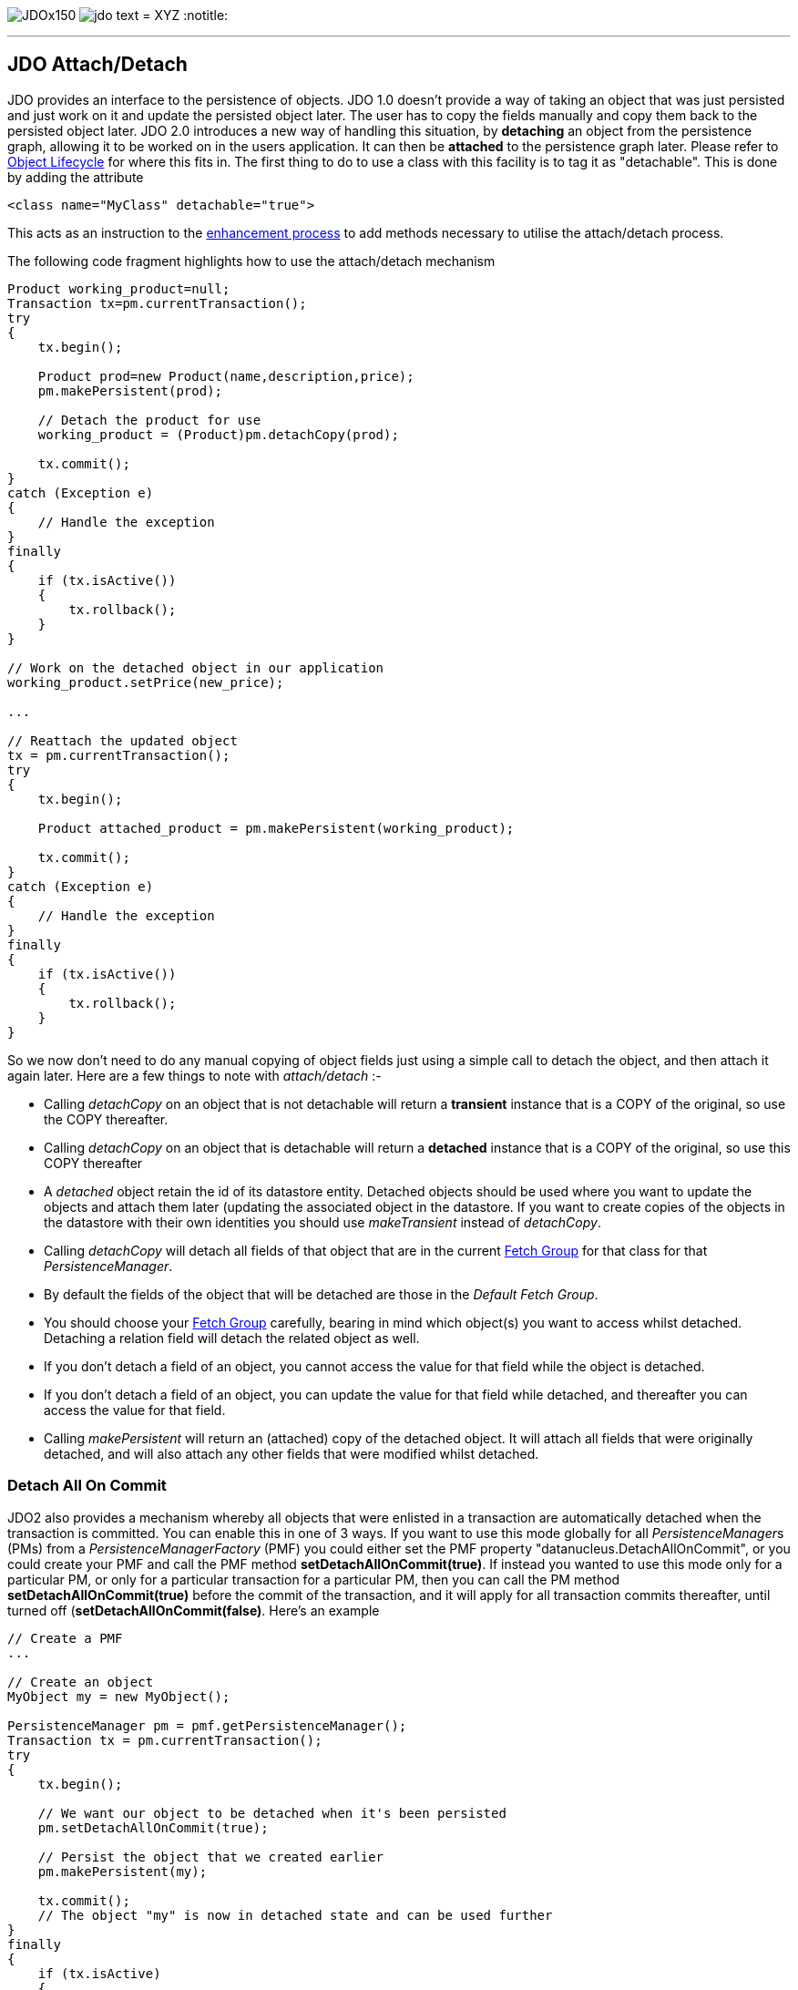 [[index]]
image:images/JDOx150.png[float="left"]
image:images/jdo_text.png[float="left"]
= XYZ
:notitle:

'''''

:_basedir: 
:_imagesdir: images/
:notoc:
:titlepage:
:grid: cols

== JDO Attach/Detachanchor:JDO_AttachDetach[]

JDO provides an interface to the persistence of objects. JDO 1.0 doesn't
provide a way of taking an object that was just persisted and just work
on it and update the persisted object later. The user has to copy the
fields manually and copy them back to the persisted object later. JDO
2.0 introduces a new way of handling this situation, by *detaching* an
object from the persistence graph, allowing it to be worked on in the
users application. It can then be *attached* to the persistence graph
later. Please refer to link:state_transition.html[Object Lifecycle] for
where this fits in. The first thing to do to use a class with this
facility is to tag it as "detachable". This is done by adding the
attribute

....
<class name="MyClass" detachable="true">
....

This acts as an instruction to the link:enhancement.html[enhancement
process] to add methods necessary to utilise the attach/detach process.

The following code fragment highlights how to use the attach/detach
mechanism

....
Product working_product=null;
Transaction tx=pm.currentTransaction();
try
{
    tx.begin();

    Product prod=new Product(name,description,price);
    pm.makePersistent(prod);

    // Detach the product for use
    working_product = (Product)pm.detachCopy(prod);

    tx.commit();
}
catch (Exception e)
{
    // Handle the exception
}
finally
{
    if (tx.isActive())
    {
        tx.rollback();
    }
}

// Work on the detached object in our application
working_product.setPrice(new_price);

...

// Reattach the updated object
tx = pm.currentTransaction();
try
{
    tx.begin();

    Product attached_product = pm.makePersistent(working_product);

    tx.commit();
}
catch (Exception e)
{
    // Handle the exception
}
finally
{
    if (tx.isActive())
    {
        tx.rollback();
    }
}
....

So we now don't need to do any manual copying of object fields just
using a simple call to detach the object, and then attach it again
later. Here are a few things to note with _attach/detach_ :-

* Calling _detachCopy_ on an object that is not detachable will return a
*transient* instance that is a COPY of the original, so use the COPY
thereafter.
* Calling _detachCopy_ on an object that is detachable will return a
*detached* instance that is a COPY of the original, so use this COPY
thereafter
* A _detached_ object retain the id of its datastore entity. Detached
objects should be used where you want to update the objects and attach
them later (updating the associated object in the datastore. If you want
to create copies of the objects in the datastore with their own
identities you should use _makeTransient_ instead of _detachCopy_.
* Calling _detachCopy_ will detach all fields of that object that are in
the current link:fetchgroups.html[Fetch Group] for that class for that
_PersistenceManager_.
* By default the fields of the object that will be detached are those in
the _Default Fetch Group_.
* You should choose your link:fetchgroups.html[Fetch Group] carefully,
bearing in mind which object(s) you want to access whilst detached.
Detaching a relation field will detach the related object as well.
* If you don't detach a field of an object, you [.underline]#cannot#
access the value for that field while the object is detached.
* If you don't detach a field of an object, you [.underline]#can# update
the value for that field while detached, and thereafter you can access
the value for that field.
* Calling _makePersistent_ will return an (attached) copy of the
detached object. It will attach all fields that were originally
detached, and will also attach any other fields that were modified
whilst detached.

anchor:detach_all_on_commit[]

=== Detach All On Commitanchor:Detach_All_On_Commit[]

JDO2 also provides a mechanism whereby all objects that were enlisted in
a transaction are automatically detached when the transaction is
committed. You can enable this in one of 3 ways. If you want to use this
mode globally for all __PersistenceManager__s (PMs) from a
_PersistenceManagerFactory_ (PMF) you could either set the PMF property
"datanucleus.DetachAllOnCommit", or you could create your PMF and call
the PMF method *setDetachAllOnCommit(true)*. If instead you wanted to
use this mode only for a particular PM, or only for a particular
transaction for a particular PM, then you can call the PM method
*setDetachAllOnCommit(true)* before the commit of the transaction, and
it will apply for all transaction commits thereafter, until turned off
(*setDetachAllOnCommit(false)*. Here's an example

....
// Create a PMF
...

// Create an object
MyObject my = new MyObject();

PersistenceManager pm = pmf.getPersistenceManager();
Transaction tx = pm.currentTransaction();
try
{
    tx.begin();

    // We want our object to be detached when it's been persisted
    pm.setDetachAllOnCommit(true);

    // Persist the object that we created earlier
    pm.makePersistent(my);

    tx.commit();
    // The object "my" is now in detached state and can be used further
}
finally
{
    if (tx.isActive)
    {
        tx.rollback();
    }
}
....

{empty} +


anchor:copy_on_attach[]

=== Copy On Attachanchor:Copy_On_Attach[]

By default when you are attaching a detached object it will return an
attached copy of the detached object. JDO2.1 provides a new feature that
allows this attachment to just migrate the existing detached object into
attached state.

You enable this by setting the _PersistenceManagerFactory_ (PMF)
property *datanucleus.CopyOnAttach* to false. Alternatively you can use
the methods _PersistenceManagerFactory.setCopyOnAttach(boolean flag)_ or
_PersistenceManager.setCopyOnAttach(boolean flag)_. If we return to the
example at the start of this page, this now becomes

....
// Reattach the updated object
pm.setCopyOnAttach(false);
tx = pm.currentTransaction();
try
{
    tx.begin();

    // working product is currently in detached state

    pm.makePersistent(working_product);
    // working_product is now in persistent (attached) state

    tx.commit();
}
catch (Exception e)
{
    // Handle the exception
}
finally
{
    if (tx.isActive())
    {
        tx.rollback();
    }
}
....

Please note that if you try to attach two detached objects representing
the same underlying persistent object within the same transaction (i.e a
persistent object with the same identity already exists in the level 1
cache), then a JDOUserException will be thrown.

{empty} +


=== Serialization of Detachable classesanchor:Serialization_of_Detachable_classes[]

During enhancement of Detachable classes, a field called
_jdoDetachedState_ is added to the class definition. This field allows
reading and changing tracking of detached objects while they are not
managed by a PersistenceManager.

When serialization occurs on a Detachable object, the _jdoDetachedState_
field is written to the serialized object stream. On deserialize, this
field is written back to the new deserialized instance. This process
occurs transparently to the application. However, if deserialization
occurs with an un-enhanced version of the class, the detached state is
lost.

Serialization and deserialization of Detachable classes and un-enhanced
versions of the same class is only possible if the field
_serialVersionUID_ is added. It's recommended during development of the
class, to define the _serialVersionUID_ and make the class to implement
the _java.io.Serializable_ interface, as the following example:

....
class MyClass implements java.io.Serializable
{
    private static final long serialVersionUID = 2765740961462495537L; // any random value here
    
    //.... other fields
}
....

{empty} +


'''''

[[footer]]
Copyright © 2005-2015. All Rights Reserved.

'''''
